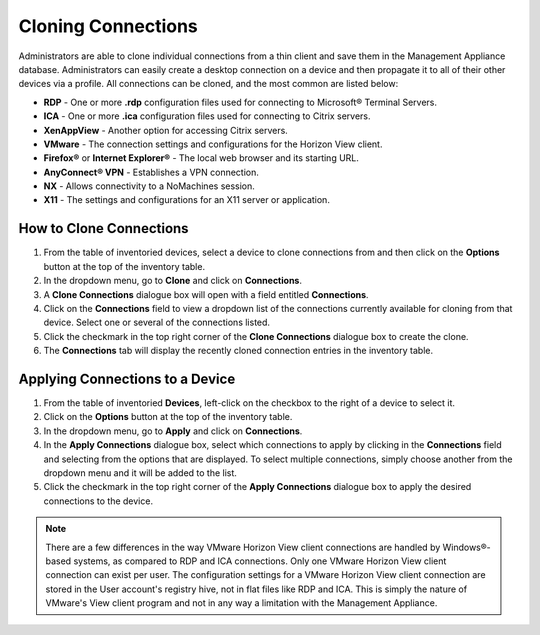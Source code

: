 Cloning Connections
-------------------

Administrators are able to clone individual connections from a thin
client and save them in the Management Appliance database.
Administrators can easily create a desktop connection on a device and
then propagate it to all of their other devices via a profile. All
connections can be cloned, and the most common are listed below:

-  **RDP** - One or more **.rdp** configuration files used for connecting
   to Microsoft® Terminal Servers.

-  **ICA** - One or more **.ica** configuration files used for connecting
   to Citrix servers.

-  **XenAppView** - Another option for accessing Citrix servers.

-  **VMware** - The connection settings and configurations for the
   Horizon View client.

-  **Firefox®** or **Internet Explorer®** - The local web browser and its
   starting URL.

-  **AnyConnect® VPN** - Establishes a VPN connection.

-  **NX** - Allows connectivity to a NoMachines session.

-  **X11** - The settings and configurations for an X11 server or
   application.

How to Clone Connections
~~~~~~~~~~~~~~~~~~~~~~~~

#. From the table of inventoried devices, select a device to clone
   connections from and then click on the **Options** button at the top
   of the inventory table.

#. In the dropdown menu, go to **Clone** and click on **Connections**.

#. A **Clone Connections** dialogue box will open with a field entitled
   **Connections**.

#. Click on the **Connections** field to view a dropdown list of the
   connections currently available for cloning from that device. Select
   one or several of the connections listed.

#. Click the checkmark in the top right corner of the **Clone
   Connections** dialogue box to create the clone.

#. The **Connections** tab will display the recently cloned connection
   entries in the inventory table.

.. raw:: LaTeX

     \newpage

   
Applying Connections to a Device
~~~~~~~~~~~~~~~~~~~~~~~~~~~~~~~~

#. From the table of inventoried **Devices**, left-click on the checkbox
   to the right of a device to select it.

#. Click on the **Options** button at the top of the inventory table.

#. In the dropdown menu, go to **Apply** and click on **Connections**.

#. In the **Apply Connections** dialogue box, select which connections
   to apply by clicking in the **Connections** field and selecting from
   the options that are displayed. To select multiple connections,
   simply choose another from the dropdown menu and it will be added to
   the list.

#. Click the checkmark in the top right corner of the **Apply
   Connections** dialogue box to apply the desired connections to the
   device.

.. figure:: media/image27dev.png
   :alt:

.. NOTE::
   There are a few differences in the way VMware Horizon View
   client connections are handled by Windows®-based systems, as compared to
   RDP and ICA connections. Only one VMware Horizon View client connection
   can exist per user. The configuration settings for a VMware Horizon View
   client connection are stored in the User account's registry hive, not in
   flat files like RDP and ICA. This is simply the nature of VMware's View
   client program and not in any way a limitation with the Management
   Appliance.

.. raw:: LaTeX

     \newpage